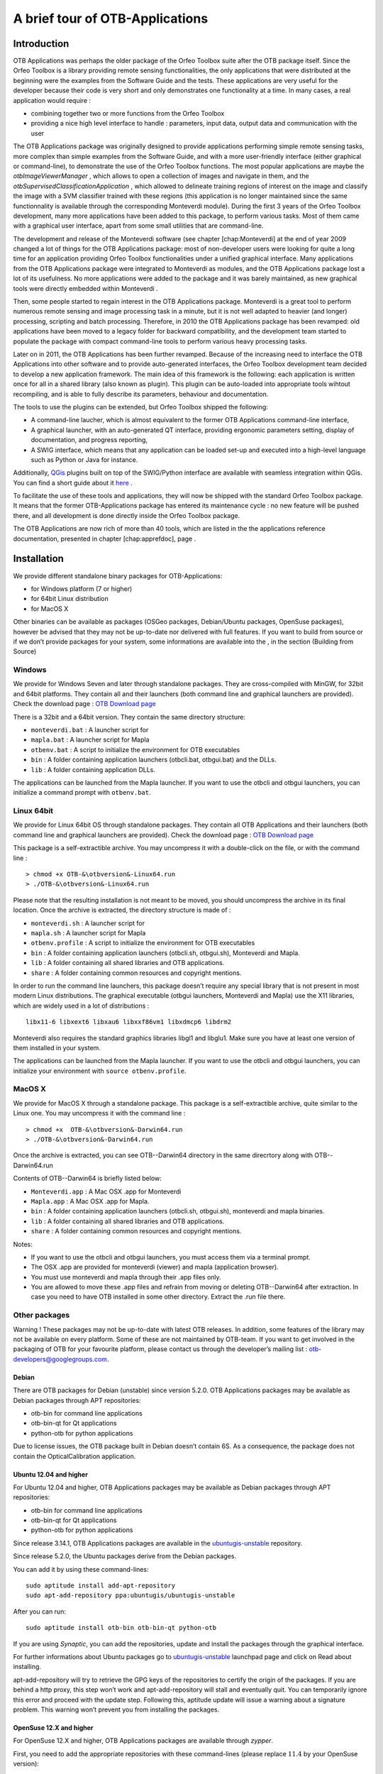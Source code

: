 A brief tour of OTB-Applications
================================

Introduction
------------

OTB Applications was perhaps the older package of the Orfeo
Toolbox suite after the OTB package itself. Since the Orfeo
Toolbox is a library providing remote sensing functionalities, the
only applications that were distributed at the beginning were the
examples from the Software Guide and the tests. These applications are
very useful for the developer because their code is very short and only
demonstrates one functionality at a time. In many cases, a real
application would require :

-  combining together two or more functions from the Orfeo Toolbox

-  providing a nice high level interface to handle : parameters, input
   data, output data and communication with the user

The OTB Applications package was originally designed to provide
applications performing simple remote sensing tasks, more complex than
simple examples from the Software Guide, and with a more user-friendly
interface (either graphical or command-line), to demonstrate the use of
the Orfeo Toolbox functions. The most popular applications are maybe
the *otbImageViewerManager* , which allows to open a collection of
images and navigate in them, and the
*otbSupervisedClassificationApplication* , which allowed to delineate
training regions of interest on the image and classify the image with a
SVM classifier trained with these regions (this application is no longer
maintained since the same functionnality is available through the
corresponding Monteverdi module). During the first 3 years of the
Orfeo Toolbox development, many more applications have been added to
this package, to perform various tasks. Most of them came with a
graphical user interface, apart from some small utilities that are
command-line.

The development and release of the Monteverdi software (see
chapter [chap:Monteverdi] at the end of year 2009 changed a lot of
things for the OTB Applications package: most of non-developer users
were looking for quite a long time for an application providing Orfeo
Toolbox functionalities under a unified graphical interface. Many
applications from the OTB Applications package were integrated to
Monteverdi as modules, and the OTB Applications package lost a
lot of its usefulness. No more applications were added to the package
and it was barely maintained, as new graphical tools were directly
embedded within Monteverdi .

Then, some people started to regain interest in the OTB Applications
package. Monteverdi is a great tool to perform numerous remote
sensing and image processing task in a minute, but it is not well
adapted to heavier (and longer) processing, scripting and batch
processing. Therefore, in 2010 the OTB Applications package has been
revamped: old applications have been moved to a legacy folder for
backward compatibility, and the development team started to populate the
package with compact command-line tools to perform various heavy
processing tasks.

Later on in 2011, the OTB Applications has been further revamped.
Because of the increasing need to interface the OTB Applications
into other software and to provide auto-generated interfaces, the
Orfeo Toolbox development team decided to develop a new application
framework. The main idea of this framework is the following: each
application is written once for all in a shared library (also known as
plugin). This plugin can be auto-loaded into appropriate tools wihtout
recompiling, and is able to fully describe its parameters, behaviour and
documentation.

The tools to use the plugins can be extended, but Orfeo Toolbox
shipped the following:

-  A command-line laucher, which is almost equivalent to the former
   OTB Applications command-line interface,

-  A graphical launcher, with an auto-generated QT interface, providing
   ergonomic parameters setting, display of documentation, and progress
   reporting,

-  A SWIG interface, which means that any application can be loaded
   set-up and executed into a high-level language such as Python or Java
   for instance.

Additionally, `QGis <http://www.qgis.org/>`_  plugins built on top of
the SWIG/Python interface are available with seamless integration within
QGis. You can find a short guide about it
`here <http://wiki.orfeo-toolbox.org/index.php/Quantum_GIS_access_to_OTB_applications>`_ .

To facilitate the use of these tools and applications, they will now be
shipped with the standard Orfeo Toolbox package. It means that the
former OTB-Applications package has entered its maintenance cycle :
no new feature will be pushed there, and all development is done
directly inside the Orfeo Toolbox package.

The OTB Applications are now rich of more than 40 tools, which are
listed in the the applications reference documentation, presented in
chapter [chap:apprefdoc], page .

Installation
------------

We provide different standalone binary packages for OTB-Applications:

-  for Windows platform (7 or higher)

-  for 64bit Linux distribution

-  for MacOS X

Other binaries can be available as packages (OSGeo packages,
Debian/Ubuntu packages, OpenSuse packages), however be advised that they
may not be up-to-date nor delivered with full features. If you want to
build from source or if we don’t provide packages for your system, some
informations are available into the , in the section (\ Building
from Source)

Windows
~~~~~~~

We provide for Windows Seven and later through standalone packages. They
are cross-compiled with MinGW, for 32bit and 64bit platforms. They
contain all and their launchers (both command line and graphical
launchers are provided). Check the download page : `OTB Download
page <https://www.orfeo-toolbox.org/download>`__

There is a 32bit and a 64bit version. They contain the same directory
structure:

-  ``monteverdi.bat`` : A launcher script for

-  ``mapla.bat`` : A launcher script for Mapla

-  ``otbenv.bat`` : A script to initialize the environment for OTB
   executables

-  ``bin`` : A folder containing application launchers (otbcli.bat,
   otbgui.bat) and the DLLs.

-  ``lib`` : A folder containing application DLLs.

The applications can be launched from the Mapla launcher. If you want to
use the otbcli and otbgui launchers, you can initialize a command prompt
with ``otbenv.bat``.

Linux 64bit
~~~~~~~~~~~

We provide for Linux 64bit OS through standalone packages. They contain
all OTB Applications and their launchers (both command line and
graphical launchers are provided). Check the download page : `OTB
Download page <https://www.orfeo-toolbox.org/download>`__

This package is a self-extractible archive. You may uncompress it with a
double-click on the file, or with the command line :

::

    > chmod +x OTB-&\otbversion&-Linux64.run
    > ./OTB-&\otbversion&-Linux64.run

Please note that the resulting installation is not meant to be moved,
you should uncompress the archive in its final location. Once the
archive is extracted, the directory structure is made of :

-  ``monteverdi.sh`` : A launcher script for

-  ``mapla.sh`` : A launcher script for Mapla

-  ``otbenv.profile`` : A script to initialize the environment for OTB
   executables

-  ``bin`` : A folder containing application launchers (otbcli.sh,
   otbgui.sh), Monteverdi and Mapla.

-  ``lib`` : A folder containing all shared libraries and OTB
   applications.

-  ``share`` : A folder containing common resources and copyright
   mentions.

In order to run the command line launchers, this package doesn’t require
any special library that is not present in most modern Linux
distributions. The graphical executable (otbgui launchers, Monteverdi
and Mapla) use the X11 libraries, which are widely used in a lot of
distributions :

::

    libx11-6 libxext6 libxau6 libxxf86vm1 libxdmcp6 libdrm2

Monteverdi also requires the standard graphics libraries libgl1 and
libglu1. Make sure you have at least one version of them installed
in your system.

The applications can be launched from the Mapla launcher. If you want to
use the otbcli and otbgui launchers, you can initialize your environment
with ``source otbenv.profile``.

MacOS X
~~~~~~~

We provide for MacOS X through a standalone package. This package is a
self-extractible archive, quite similar to the Linux one. You may
uncompress it with the command line :

::

    > chmod +x  OTB-&\otbversion&-Darwin64.run
    > ./OTB-&\otbversion&-Darwin64.run

Once the archive is extracted, you can see OTB--Darwin64 directory in
the same direcrtory along with OTB--Darwin64.run

Contents of OTB--Darwin64 is briefly listed below:

-  ``Monteverdi.app`` : A Mac OSX .app for Monteverdi

-  ``Mapla.app`` : A Mac OSX .app for Mapla.

-  ``bin`` : A folder containing application launchers (otbcli.sh,
   otbgui.sh), monteverdi and mapla binaries.

-  ``lib`` : A folder containing all shared libraries and OTB
   applications.

-  ``share`` : A folder containing common resources and copyright
   mentions.

Notes:

-  If you want to use the otbcli and otbgui launchers, you must access
   them via a terminal prompt.

-  The OSX .app are provided for monteverdi (viewer) and mapla
   (application browser).

-  You must use monteverdi and mapla through their .app files only.

-  You are allowed to move these .app files and refrain from moving or
   deleting OTB--Darwin64 after extraction. In case you need to have OTB
   installed in some other directory. Extract the .run file there.

Other packages
~~~~~~~~~~~~~~

Warning ! These packages may not be up-to-date with latest OTB
releases. In addition, some features of the library may not be available
on every platform. Some of these are not maintained by OTB-team. If you
want to get involved in the packaging of OTB for your favourite
platform, please contact us through the developer’s mailing list :
otb-developers@googlegroups.com.

Debian
^^^^^^

There are OTB packages for Debian (unstable) since version 5.2.0. OTB
Applications packages may be available as Debian packages through APT
repositories:

-  otb-bin for command line applications

-  otb-bin-qt for Qt applications

-  python-otb for python applications

Due to license issues, the OTB package built in Debian doesn’t contain
6S. As a consequence, the package does not contain the
OpticalCalibration application.

Ubuntu 12.04 and higher
^^^^^^^^^^^^^^^^^^^^^^^

For Ubuntu 12.04 and higher, OTB Applications packages may be available
as Debian packages through APT repositories:

-  otb-bin for command line applications

-  otb-bin-qt for Qt applications

-  python-otb for python applications

Since release 3.14.1, OTB Applications packages are available in the
`ubuntugis-unstable <https://launchpad.net/~ubuntugis/+archive/ubuntugis-unstable>`__
repository.

Since release 5.2.0, the Ubuntu packages derive from the Debian
packages.

You can add it by using these command-lines:

::

    sudo aptitude install add-apt-repository
    sudo apt-add-repository ppa:ubuntugis/ubuntugis-unstable

After you can run:

::

    sudo aptitude install otb-bin otb-bin-qt python-otb

If you are using *Synaptic*, you can add the repositories, update and
install the packages through the graphical interface.

For further informations about Ubuntu packages go to
`ubuntugis-unstable <https://launchpad.net/~ubuntugis/+archive/ubuntugis-unstable>`__
launchpad page and click on Read about installing.

apt-add-repository will try to retrieve the GPG keys of the
repositories to certify the origin of the packages. If you are behind a
http proxy, this step won’t work and apt-add-repository will stall and
eventually quit. You can temporarily ignore this error and proceed with
the update step. Following this, aptitude update will issue a warning
about a signature problem. This warning won’t prevent you from
installing the packages.

OpenSuse 12.X and higher
^^^^^^^^^^^^^^^^^^^^^^^^

For OpenSuse 12.X and higher, OTB Applications packages are available
through *zypper*.

First, you need to add the appropriate repositories with these
command-lines (please replace :math:`11.4` by your OpenSuse version):

::

    sudo zypper ar
    http://download.opensuse.org/repositories/games/openSUSE_11.4/ Games
    sudo zypper ar
    http://download.opensuse.org/repositories/Application:/Geo/openSUSE_11.4/ GEO
    sudo zypper ar
    http://download.opensuse.org/repositories/home:/tzotsos/openSUSE_11.4/ tzotsos

Now run:

::

    sudo zypper refresh
    sudo zypper install OrfeoToolbox
    sudo zypper install OrfeoToolbox-python

Alternatively you can use the One-Click Installer from the `openSUSE
Download
page <http://software.opensuse.org/search?q=Orfeo&baseproject=openSUSE%3A11.4&lang=en&include_home=true&exclude_debug=true>`__
or add the above repositories and install through Yast Package
Management.

There is also support for the recently introduced ’rolling’ openSUSE
distribution named ’Tumbleweed’. For Tumbleweed you need to add the
following repositories with these command-lines:

::

    sudo zypper ar
    http://download.opensuse.org/repositories/games/openSUSE_Tumbleweed/ Games
    sudo zypper ar
    http://download.opensuse.org/repositories/Application:/Geo/openSUSE_Tumbleweed/ GEO
    sudo zypper ar
    http://download.opensuse.org/repositories/home:/tzotsos/openSUSE_Tumbleweed/ tzotsos

and then add the OTB packages as shown above.

MacPort
^^^^^^^

OTB Applications are now available on
`MacPorts <http://http://www.macports.org/>`__. The port name is called
’orfeotoolbox’. You can follow the `MacPorts
documentation < http://guide.macports.org/>`__ to install MacPorts
first, then install the ’orfeotoolbox’ port. After the installation, you
can used directly on your system, the OTB applications.

Using the applications
----------------------

Using the new framework is slightly more complex than launching a
command-line tool. This section describes all the ways to launch the new
applications. Apart from the simplified access, which is similar to the
former access to , you will need to know the application name and
optionally the path where the applications plugins are stored. For
applications shipped with , the name of each application can be found in
chapter [chap:apprefdoc], page .

Simplified use
~~~~~~~~~~~~~~

All standard applications delivered in with comes with simplified
scripts in the system path, allowing to launch the command-line and
graphical user interface versions of the application in the same simple
way we used to launch the old applications. The command-line interface
is prefixed by ``otbcli_``, while the Qt interface is prefixed by
``otbgui_``. For instance, calling ``otbcli_Convert`` will launch the
command-line interface of the Convert application, while
``otbgui_Convert`` will launch its GUI.

Passing arguments to the command-line version (prefixed by ``otbcli_``)
is explained in next sub-section.

Using the command-line launcher
~~~~~~~~~~~~~~~~~~~~~~~~~~~~~~~

The command-line application launcher allows to load an application
plugin, to set its parameters, and execute it using the command line.
Launching the ``otbApplicationLauncherCommandLine`` without argument
results in the following help to be displayed:

::

    $ otbApplicationLauncherCommandLine
    Usage : ./otbApplicationLauncherCommandLine module_name [MODULEPATH] [arguments]

The ``module_name`` parameter corresponds to the application name. The
``[MODULEPATH]`` argument is optional and allows to pass to the launcher
a path where the shared library (or plugin) corresponding to
``module_name`` is.

It is also possible to set this path with the environment variable
``OTB_APPLICATION_PATH``, making the ``[MODULEPATH]`` optional. This
variable is checked by default when no ``[MODULEPATH]`` argument is
given. When using multiple paths in ``OTB_APPLICATION_PATH``, one must
make sure to use the standard path separator of the target system, which
is ``:`` on Unix, and ``;`` on Windows.

An error in the application name (i.e. in parameter ``module_name``)
will make the ``otbApplicationLauncherCommandLine`` lists the name of
all applications found in the available path (either ``[MODULEPATH]``
and/or ``OTB_APPLICATION_PATH``).

To ease the use of the applications, and try avoiding extensive
environment customization, ready-to-use scripts are provided by the OTB
installation to launch each application, and takes care of adding the
standard application installation path to the ``OTB_APPLICATION_PATH``
environment variable.

These scripts are named ``otbcli_<ApplicationName>`` and do not need any
path settings. For example you can start the Orthorectification
application with the script called ``otbcli_Orthorectification``.

Launching an application with no or incomplete parameters will make the
launcher display a summary of the parameters, indicating the mandatory
parameters missing to allow for application execution. Here is an
example with the OrthoRectification application:

::

    $ otbcli_OrthoRectification

    ERROR: Waiting for at least one parameter...

    ====================== HELP CONTEXT ======================
    NAME: OrthoRectification
    DESCRIPTION: This application allows to ortho-rectify optical images from supported sensors.

    EXAMPLE OF USE:
    otbcli_OrthoRectification -io.in QB_TOULOUSE_MUL_Extract_500_500.tif -io.out QB_Toulouse_ortho.tif

    DOCUMENTATION: http://www.orfeo-toolbox.org/Applications/OrthoRectification.html
    ======================= PARAMETERS =======================
            -progress                        <boolean>        Report progress
    MISSING -io.in                           <string>         Input Image
    MISSING -io.out                          <string> [pixel] Output Image  [pixel=uint8/int8/uint16/int16/uint32/int32/float/double]
            -map                             <string>         Output Map Projection [utm/lambert2/lambert93/transmercator/wgs/epsg]
    MISSING -map.utm.zone                    <int32>          Zone number
            -map.utm.northhem                <boolean>        Northern Hemisphere
            -map.transmercator.falseeasting  <float>          False easting
            -map.transmercator.falsenorthing <float>          False northing
            -map.transmercator.scale         <float>          Scale factor
            -map.epsg.code                   <int32>          EPSG Code
            -outputs.mode                    <string>         Parameters estimation modes [auto/autosize/autospacing]
    MISSING -outputs.ulx                     <float>          Upper Left X
    MISSING -outputs.uly                     <float>          Upper Left Y
    MISSING -outputs.sizex                   <int32>          Size X
    MISSING -outputs.sizey                   <int32>          Size Y
    MISSING -outputs.spacingx                <float>          Pixel Size X
    MISSING -outputs.spacingy                <float>          Pixel Size Y
            -outputs.isotropic               <boolean>        Force isotropic spacing by default
            -elev.dem                        <string>         DEM directory
            -elev.geoid                      <string>         Geoid File
            -elev.default                    <float>          Average Elevation
            -interpolator                    <string>         Interpolation [nn/linear/bco]
            -interpolator.bco.radius         <int32>          Radius for bicubic interpolation
            -opt.rpc                         <int32>          RPC modeling (points per axis)
            -opt.ram                         <int32>          Available memory for processing (in MB)
            -opt.gridspacing                 <float>          Resampling grid spacing

For a detailed description of the application behaviour and parameters,
please check the application reference documentation presented
chapter [chap:apprefdoc], page  or follow the ``DOCUMENTATION``
hyperlink provided in ``otbApplicationLauncherCommandLine`` output.
Parameters are passed to the application using the parameter key (which
might include one or several ``.`` character), prefixed by a ``-``.
Command-line examples are provided in chapter [chap:apprefdoc], page .

Using the GUI launcher
~~~~~~~~~~~~~~~~~~~~~~

The graphical interface for the applications provides a usefull
interactive user interface to set the parameters, choose files, and
monitor the execution progress.

This interface can be activated through the CMake option .

This launcher needs the same two arguments as the command line launcher
:

::

    $ otbApplicationLauncherQt module_name [MODULEPATH]

The application paths can be set with the ``OTB_APPLICATION_PATH``
environment variable, as for the command line launcher. Also, as for the
command-line application, a more simple script is generated and
installed by OTB to ease the configuration of the module path : to
launch the graphical user interface, one will start the
``otbgui_Rescale`` script.

The resulting graphical application displays a window with several tabs:

-  Parameters is where you set the parameters and execute the
   application.

-  Logs is where you see the informations given by the application
   during its execution.

-  Progress is where you see a progress bar of the execution (not
   available for all applications).

-  Documentation is where you find a summary of the application
   documentation.

In this interface, every optional parameter has a check box that you
have to tick if you want to set a value and use this parameter. The
mandatory parameters cannot be unchecked.

The interface of the application is shown here as an example.

.. figure:: Art/QtImages/rescale_param.png
.. figure:: Art/QtImages/rescale_logs.png
.. figure:: Art/QtImages/rescale_progress.png
.. figure:: Art/QtImages/rescale_documentation.png

Using the Python interface
~~~~~~~~~~~~~~~~~~~~~~~~~~

The applications can also be accessed from Python, through a module
named ``otbApplication``

On Unix systems it is typically available in the ``/usr/lib/otb/python``
directory. You may need to configure the environment variable
``PYTHONPATH`` to include this directory so that the module becomes
available from an Python shell.

On Windows, you can install the ``otb-python`` package, and the module
will be available from an OSGeo4W shell automatically.

In this module, two main classes can be manipulated :

-  ``Registry``, which provides access to the list of available
   applications, and can create applications

-  ``Application``, the base class for all applications. This allows to
   interact with an application instance created by the ``Registry``

As for the command line and GUI launchers, the path to the application
modules needs to be properly set with the ``OTB_APPLICATION_PATH``
environment variable. The standard location on Unix systems is
``/usr/lib/otb/applications``. On Windows, the applications are
available in the ``otb-bin`` OSGeo4W package, and the environment is
configured automatically so you don’t need to tweak
``OTB_APPLICATION_PATH``.

Here is one example of how to use Python to run the ``Smoothing``
application, changing the algorithm at each iteration.

::

    #  Example on the use of the Smoothing application
    #

    # We will use sys.argv to retrieve arguments from the command line.
    # Here, the script will accept an image file as first argument,
    # and the basename of the output files, without extension.
    from sys import argv

    # The python module providing access to OTB applications is otbApplication
    import otbApplication

    # otbApplication.Registry can tell you what application are available
    print "Available applications : "
    print str( otbApplication.Registry.GetAvailableApplications() )

    # Let's create the application with codename "Smoothing"
    app = otbApplication.Registry.CreateApplication("Smoothing")

    # We print the keys of all its parameter
    print app.GetParametersKeys()

    # First, we set the input image filename
    app.SetParameterString("in", argv[1])

    # The smoothing algorithm can be set with the "type" parameter key
    # and can take 3 values : 'mean', 'gaussian', 'anidif'
    for type in ['mean', 'gaussian', 'anidif']:

      print 'Running with ' + type + ' smoothing type'

      # Here we configure the smoothing algorithm
      app.SetParameterString("type", type)

      # Set the output filename, using the algorithm to differenciate the outputs
      app.SetParameterString("out", argv[2] + type + ".tif")

      # This will execute the application and save the output file
      app.ExecuteAndWriteOutput()

Load/Save OTB-Applications parameters from/to file
~~~~~~~~~~~~~~~~~~~~~~~~~~~~~~~~~~~~~~~~~~~~~~~~~~

Since OTB 3.20, OTB applications parameters can be export/import to/from
an XML file using inxml/outxml parameters. Those parameters are
available in all applications.

An example is worth a thousand words

::

    otbcli_BandMath -il input_image_1 input_image_2
                    -exp "abs(im1b1 - im2b1)"
                    -out output_image
                    -outxml saved_applications_parameters.xml

Then, you can run the applications with the same parameters using the
output xml file previously saved. For this, you have to use the inxml
parameter:

::

    otbcli_BandMath -inxml saved_applications_parameters.xml

Note that you can also overload parameters from command line at the same
time

::

    otbcli_BandMath -inxml saved_applications_parameters.xml
                    -exp "(im1b1 - im2b1)"

In this cas it will use as mathematical expression “(im1b1 - im2b1)”
instead of “abs(im1b1 - im2b1)”.

Finally, you can also launch applications directly from the command-line
launcher executable using the inxml parameter without having to declare
the application name. Use in this case:

::

    otbApplicationLauncherCommandLine -inxml saved_applications_parameters.xml

It will retrieve the application name and related parameters from the
input xml file and launch in this case the BandMath applications.

Using OTB from QGIS
~~~~~~~~~~~~~~~~~~~

The processing toolbox
^^^^^^^^^^^^^^^^^^^^^^

OTB applications are available from QGIS. Use them from the processing
toolbox, which is accessible with Processing :math:`\rightarrow`
Toolbox. Switch to “advanced interface” in the bottom of the application
widget and OTB applications will be there.

.. figure:: Art/QtImages/qgis-otb.png

Using a custom OTB
^^^^^^^^^^^^^^^^^^

If QGIS cannot find OTB, the “applications folder” and “binaries folder”
can be set from the settings in the Processing :math:`\rightarrow`
Settings :math:`\rightarrow` “service provider”.

.. figure:: Art/QtImages/qgis-otb-settings.png

On some versions of QGIS, if an existing OTB installation is found, the
textfield settings will not be shown. To use a custom OTB instead of the
existing one, you will need to replace the otbcli, otbgui and library
files in QGIS installation directly.

